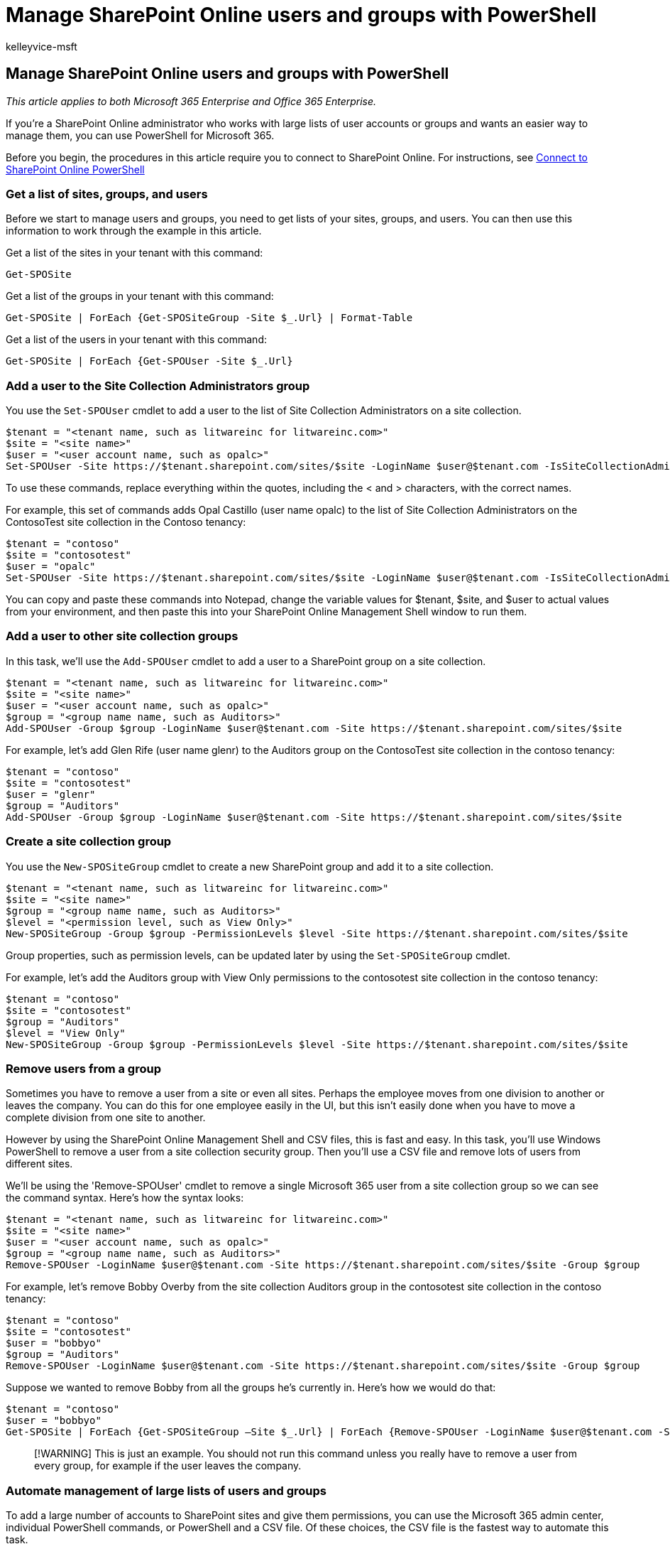 = Manage SharePoint Online users and groups with PowerShell
:audience: Admin
:author: kelleyvice-msft
:description: In this article, learn how to use PowerShell for Microsoft 365 to manage SharePoint Online users, groups, and sites.
:f1.keywords: ["CSH"]
:manager: scotv
:ms.assetid: d0d3877a-831f-4744-96b0-d8167f06cca2
:ms.author: kvice
:ms.collection: Ent_O365
:ms.custom: ["PowerShell", "Ent_Office_Other", "SPO_Content", "seo-marvel-apr2020"]
:ms.date: 07/17/2020
:ms.localizationpriority: medium
:ms.service: microsoft-365-enterprise
:ms.topic: landing-page
:search.appverid: ["MET150"]

== Manage SharePoint Online users and groups with PowerShell

_This article applies to both Microsoft 365 Enterprise and Office 365 Enterprise._

If you're a SharePoint Online administrator who works with large lists of user accounts or groups and wants an easier way to manage them, you can use PowerShell for Microsoft 365.

Before you begin, the procedures in this article require you to connect to SharePoint Online.
For instructions, see link:/powershell/sharepoint/sharepoint-online/connect-sharepoint-online[Connect to SharePoint Online PowerShell]

=== Get a list of sites, groups, and users

Before we start to manage users and groups, you need to get lists of your sites, groups, and users.
You can then use this information to work through the example in this article.

Get a list of the sites in your tenant with this command:

[,powershell]
----
Get-SPOSite
----

Get a list of the groups in your tenant with this command:

[,powershell]
----
Get-SPOSite | ForEach {Get-SPOSiteGroup -Site $_.Url} | Format-Table
----

Get a list of the users in your tenant with this command:

[,powershell]
----
Get-SPOSite | ForEach {Get-SPOUser -Site $_.Url}
----

=== Add a user to the Site Collection Administrators group

You use the `Set-SPOUser` cmdlet to add a user to the list of Site Collection Administrators on a site collection.

[,powershell]
----
$tenant = "<tenant name, such as litwareinc for litwareinc.com>"
$site = "<site name>"
$user = "<user account name, such as opalc>"
Set-SPOUser -Site https://$tenant.sharepoint.com/sites/$site -LoginName $user@$tenant.com -IsSiteCollectionAdmin $true
----

To use these commands, replace everything within the quotes, including the < and > characters, with the correct names.

For example, this set of commands adds Opal Castillo (user name opalc) to the list of Site Collection Administrators on the ContosoTest site collection in the Contoso tenancy:

[,powershell]
----
$tenant = "contoso"
$site = "contosotest"
$user = "opalc"
Set-SPOUser -Site https://$tenant.sharepoint.com/sites/$site -LoginName $user@$tenant.com -IsSiteCollectionAdmin $true
----

You can copy and paste these commands into Notepad, change the variable values for $tenant, $site, and $user to actual values from your environment, and then paste this into your SharePoint Online Management Shell window to run them.

=== Add a user to other site collection groups

In this task, we'll use the `Add-SPOUser` cmdlet to add a user to a SharePoint group on a site collection.

[,powershell]
----
$tenant = "<tenant name, such as litwareinc for litwareinc.com>"
$site = "<site name>"
$user = "<user account name, such as opalc>"
$group = "<group name name, such as Auditors>"
Add-SPOUser -Group $group -LoginName $user@$tenant.com -Site https://$tenant.sharepoint.com/sites/$site
----

For example, let's add Glen Rife (user name glenr) to the Auditors group on the ContosoTest site collection in the contoso tenancy:

[,powershell]
----
$tenant = "contoso"
$site = "contosotest"
$user = "glenr"
$group = "Auditors"
Add-SPOUser -Group $group -LoginName $user@$tenant.com -Site https://$tenant.sharepoint.com/sites/$site
----

=== Create a site collection group

You use the `New-SPOSiteGroup` cmdlet to create a new SharePoint group and add it to a site collection.

[,powershell]
----
$tenant = "<tenant name, such as litwareinc for litwareinc.com>"
$site = "<site name>"
$group = "<group name name, such as Auditors>"
$level = "<permission level, such as View Only>"
New-SPOSiteGroup -Group $group -PermissionLevels $level -Site https://$tenant.sharepoint.com/sites/$site
----

Group properties, such as permission levels, can be updated later by using the `Set-SPOSiteGroup` cmdlet.

For example, let's add the Auditors group with View Only permissions to the contosotest site collection in the contoso tenancy:

[,powershell]
----
$tenant = "contoso"
$site = "contosotest"
$group = "Auditors"
$level = "View Only"
New-SPOSiteGroup -Group $group -PermissionLevels $level -Site https://$tenant.sharepoint.com/sites/$site
----

=== Remove users from a group

Sometimes you have to remove a user from a site or even all sites.
Perhaps the employee moves from one division to another or leaves the company.
You can do this for one employee easily in the UI, but this isn't easily done when you have to move a complete division from one site to another.

However by using the SharePoint Online Management Shell and CSV files, this is fast and easy.
In this task, you'll use Windows PowerShell to remove a user from a site collection security group.
Then you'll use a CSV file and remove lots of users from different sites.

We'll be using the 'Remove-SPOUser' cmdlet to remove a single Microsoft 365 user from a site collection group so we can see the command syntax.
Here's how the syntax looks:

[,powershell]
----
$tenant = "<tenant name, such as litwareinc for litwareinc.com>"
$site = "<site name>"
$user = "<user account name, such as opalc>"
$group = "<group name name, such as Auditors>"
Remove-SPOUser -LoginName $user@$tenant.com -Site https://$tenant.sharepoint.com/sites/$site -Group $group
----

For example, let's remove Bobby Overby from the site collection Auditors group in the contosotest site collection in the contoso tenancy:

[,powershell]
----
$tenant = "contoso"
$site = "contosotest"
$user = "bobbyo"
$group = "Auditors"
Remove-SPOUser -LoginName $user@$tenant.com -Site https://$tenant.sharepoint.com/sites/$site -Group $group
----

Suppose we wanted to remove Bobby from all the groups he's currently in.
Here's how we would do that:

[,powershell]
----
$tenant = "contoso"
$user = "bobbyo"
Get-SPOSite | ForEach {Get-SPOSiteGroup –Site $_.Url} | ForEach {Remove-SPOUser -LoginName $user@$tenant.com -Site &_.Url}
----

____
[!WARNING] This is just an example.
You should not run this command unless you really have to remove a user from every group, for example if the user leaves the company.
____

=== Automate management of large lists of users and groups

To add a large number of accounts to SharePoint sites and give them permissions, you can use the Microsoft 365 admin center, individual PowerShell commands, or PowerShell and a CSV file.
Of these choices, the CSV file is the fastest way to automate this task.

The basic process is to create a CSV file that has headers (columns) that correspond to the parameters that the Windows PowerShell script needs.
You can easily create such a list in Excel and then export it as a CSV file.
Then, you use a Windows PowerShell script to iterate through records (rows) in the CSV file, adding the users to groups and the groups to sites.

For example, let's create a CSV file to define a group of site collections, groups, and permissions.
Next, we'll create a CSV file to populate the groups with users.
Finally, we'll create and run a Windows PowerShell script that creates and populates the groups.

The first CSV file will add one or more groups to one or more site collections and will have this structure:

Header:

[,powershell]
----
Site,Group,PermissionLevels
----

Item:

[,powershell]
----
https://tenant.sharepoint.com/sites/site,group,level
----

Here's an example file:

[,powershell]
----
Site,Group,PermissionLevels
https://contoso.sharepoint.com/sites/contosotest,Contoso Project Leads,Full Control
https://contoso.sharepoint.com/sites/contosotest,Contoso Auditors,View Only
https://contoso.sharepoint.com/sites/contosotest,Contoso Designers,Design
https://contoso.sharepoint.com/sites/TeamSite01,XT1000 Team Leads,Full Control
https://contoso.sharepoint.com/sites/TeamSite01,XT1000 Advisors,Edit
https://contoso.sharepoint.com/sites/Blog01,Contoso Blog Designers,Design
https://contoso.sharepoint.com/sites/Blog01,Contoso Blog Editors,Edit
https://contoso.sharepoint.com/sites/Project01,Project Alpha Approvers,Full Control
----

The second CSV file will add one or more users to one or more groups and will have this structure:

Header:

[,powershell]
----
Group,LoginName,Site
----

Item:

[,powershell]
----
group,login,https://tenant.sharepoint.com/sites/site
----

Here's an example file:

[,powershell]
----
Group,LoginName,Site
Contoso Project Leads,bobbyo@contoso.com,https://contoso.sharepoint.com/sites/contosotest
Contoso Auditors,allieb@contoso.com,https://contoso.sharepoint.com/sites/contosotest
Contoso Designers,bonniek@contoso.com,https://contoso.sharepoint.com/sites/contosotest
XT1000 Team Leads,dorenap@contoso.com,https://contoso.sharepoint.com/sites/TeamSite01
XT1000 Advisors,garthf@contoso.com,https://contoso.sharepoint.com/sites/TeamSite01
Contoso Blog Designers,janets@contoso.com,https://contoso.sharepoint.com/sites/Blog01
Contoso Blog Editors,opalc@contoso.com,https://contoso.sharepoint.com/sites/Blog01
Project Alpha Approvers,robinc@contoso.com,https://contoso.sharepoint.com/sites/Project01
----

For the next step, you must have the two CSV files saved to your drive.
Here are example commands that use both CSV files and to add permissions and group membership:

[,powershell]
----
Import-Csv C:\O365Admin\GroupsAndPermissions.csv | ForEach {New-SPOSiteGroup -Group $_.Group -PermissionLevels $_.PermissionLevels -Site $_.Site}
Import-Csv C:\O365Admin\Users.csv | ForEach {Add-SPOUser -Group $_.Group –LoginName $_.LoginName -Site $_.Site}
----

The script imports the CSV file contents and uses the values in the columns to populate the parameters of the *New-SPOSiteGroup* and *Add-SPOUser* commands.
In our example, we're saving this file to the O365Admin folder on drive C, but you can save it wherever you want.

Now, let's remove a bunch of people for several groups in different sites using the same CSV file.
Here's an example command:

[,powershell]
----
Import-Csv C:\O365Admin\Users.csv | ForEach {Remove-SPOUser -LoginName $_.LoginName -Site $_.Site -Group $_.Group}
----

=== Generate user reports

You might want to get a report for a few sites and display the users for those sites, their permission level, and other properties.
This is how the syntax looks:

[,powershell]
----
$tenant = "<tenant name, such as litwareinc for litwareinc.com>"
$site = "<site name>"
Get-SPOUser -Site https://$tenant.sharepoint.com/sites/$site | select * | Format-table -Wrap -AutoSize | Out-File c\UsersReport.txt -Force -Width 360 -Append
----

This will grab the data for these three sites and write them to a text file on your local drive.
The parameter --Append will add new content to an existing file.

For example, let's run a report on the ContosoTest, TeamSite01, and Project01 sites for the Contoso1 tenant:

[,powershell]
----
$tenant = "contoso"
$site = "contosotest"
Get-SPOUser -Site https://$tenant.sharepoint.com/sites/$site | Format-Table -Wrap -AutoSize | Out-File c:\UsersReport.txt -Force -Width 360 -Append
$site = "TeamSite01"
Get-SPOUser -Site https://$tenant.sharepoint.com/sites/$site |Format-Table -Wrap -AutoSize | Out-File c:\UsersReport.txt -Force -Width 360 -Append
$site = "Project01"
Get-SPOUser -Site https://$tenant.sharepoint.com/sites/$site | Format-Table -Wrap -AutoSize | Out-File c:\UsersReport.txt -Force -Width 360 -Append
----

We had to change only the *$site* variable.
The *$tenant* variable keeps its value through all three runs of the command.

However, what if you wanted to do this for every site?
You can do this without having to type all those websites by using this command:

[,powershell]
----
Get-SPOSite | ForEach {Get-SPOUser –Site $_.Url} | Format-Table -Wrap -AutoSize | Out-File c:\UsersReport.txt -Force -Width 360 -Append
----

This report is fairly simple, and you can add more code to create more specific reports or reports that include more detailed information.
But this should give you an idea of how to use the SharePoint Online Management Shell to manage users in the SharePoint Online environment.

=== See also

link:/powershell/sharepoint/sharepoint-online/connect-sharepoint-online[Connect to SharePoint Online PowerShell]

xref:create-sharepoint-sites-and-add-users-with-powershell.adoc[Manage SharePoint Online with PowerShell]

xref:manage-microsoft-365-with-microsoft-365-powershell.adoc[Manage Microsoft 365 with PowerShell]

xref:getting-started-with-microsoft-365-powershell.adoc[Getting started with PowerShell for Microsoft 365]
